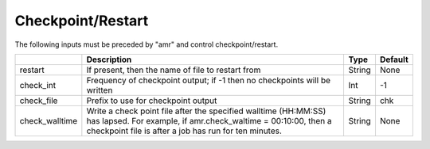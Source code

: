 .. _Chap:InputsCheckpoint:

Checkpoint/Restart
==================

The following inputs must be preceded by "amr" and control checkpoint/restart.

+------------------+-----------------------------------------------------------------------+-------------+-----------+
|                  | Description                                                           |   Type      | Default   |
+==================+=======================================================================+=============+===========+
| restart          | If present, then the name of file to restart from                     |    String   | None      |
+------------------+-----------------------------------------------------------------------+-------------+-----------+
| check_int        | Frequency of checkpoint output;                                       |    Int      | -1        |
|                  | if -1 then no checkpoints will be written                             |             |           |
+------------------+-----------------------------------------------------------------------+-------------+-----------+
| check_file       | Prefix to use for checkpoint output                                   |  String     | chk       |
+------------------+-----------------------------------------------------------------------+-------------+-----------+
| check_walltime   | Write a check point file after the specified walltime (HH:MM:SS)      |  String     | None      |
|                  | has lapsed. For example, if amr.check_waltime = 00:10:00, then a      |             |           |
|                  | checkpoint file is after a job has run for ten minutes.               |             |           |
+------------------+-----------------------------------------------------------------------+-------------+-----------+
